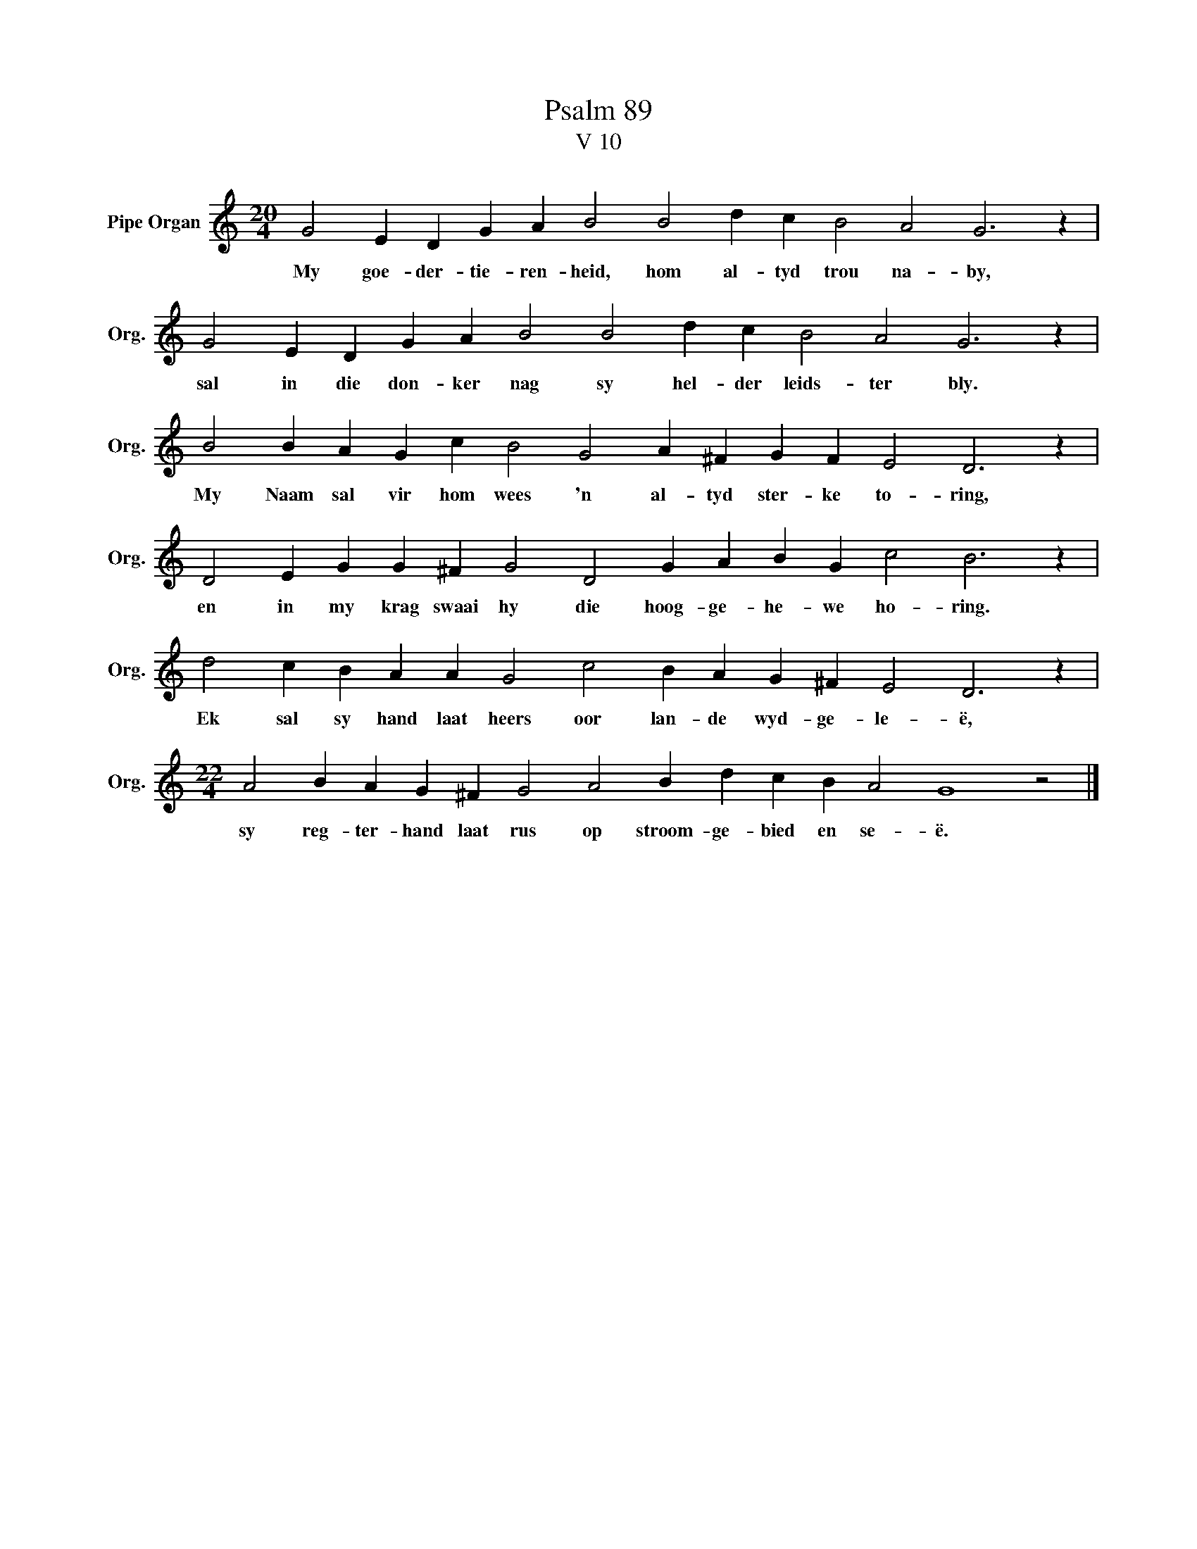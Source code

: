 X:1
T:Psalm 89
T:V 10
L:1/4
M:20/4
I:linebreak $
K:C
V:1 treble nm="Pipe Organ" snm="Org."
V:1
 G2 E D G A B2 B2 d c B2 A2 G3 z |$ G2 E D G A B2 B2 d c B2 A2 G3 z |$ %2
w: My goe- der- tie- ren- heid, hom al- tyd trou na- by,|sal in die don- ker nag sy hel- der leids- ter bly.|
 B2 B A G c B2 G2 A ^F G F E2 D3 z |$ D2 E G G ^F G2 D2 G A B G c2 B3 z |$ %4
w: My Naam sal vir hom wees 'n al- tyd ster- ke to- ring,|en in my krag swaai hy die hoog- ge- he- we ho- ring.|
 d2 c B A A G2 c2 B A G ^F E2 D3 z |$[M:22/4] A2 B A G ^F G2 A2 B d c B A2 G4 z2 |] %6
w: Ek sal sy hand laat heers oor lan- de wyd- ge- le- ë,|sy reg- ter- hand laat rus op stroom- ge- bied en se- ë.|

